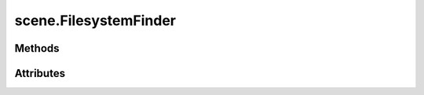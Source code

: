
.. py:module:: moderngl_window.finders.scene
.. py:currentmodule:: moderngl_window.finders.scene

scene.FilesystemFinder
======================

.. autodata:: FilesystemFinder
   :annotation:

Methods
-------

.. automethod:: FilesystemFinder.__init__
.. automethod:: FilesystemFinder.find

Attributes
----------

.. autoattribute:: FilesystemFinder.settings_attr
